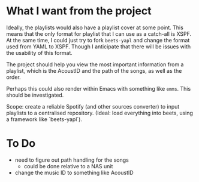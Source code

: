 * What I want from the project

Ideally, the playlists would also have a playlist cover at some point. This means that the only format for playlist that I can use as a catch-all is XSPF. At the same time, I could just try to fork ~beets-yapl~ and change the format used from YAML to XSPF. Though I anticipate that there will be issues with the usability of this format.

The project should help you view the most important information from a playlist, which is the AcoustID and the path of the songs, as well as the order.

Perhaps this could also render within Emacs with something like ~emms~. This should be investigated.

Scope: create a reliable Spotify (and other sources converter) to input playlists to a centralised repository. (Ideal: load everything into beets, using a framework like `beets-yapl`).

* To Do
- need to figure out path handling for the songs
  - could be done relative to a NAS unit
- change the music ID to something like AcoustID

